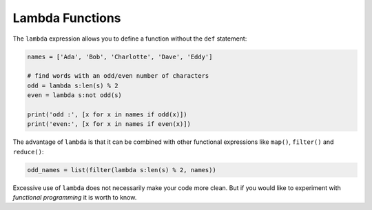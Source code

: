 Lambda Functions
================

The ``lambda`` expression allows you to define a function without the ``def`` statement:

.. code:: python3

   names = ['Ada', 'Bob', 'Charlotte', 'Dave', 'Eddy']

   # find words with an odd/even number of characters
   odd = lambda s:len(s) % 2
   even = lambda s:not odd(s)

   print('odd :', [x for x in names if odd(x)])
   print('even:', [x for x in names if even(x)])

The advantage of ``lambda`` is that it can be combined with other
functional expressions like ``map()``, ``filter()`` and ``reduce()``:

.. code:: python3

   odd_names = list(filter(lambda s:len(s) % 2, names))

Excessive use of ``lambda`` does not necessarily make your code more
clean. But if you would like to experiment with *functional programming*
it is worth to know.
